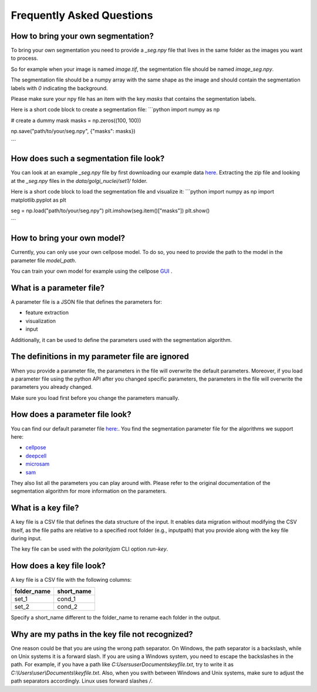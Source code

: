 .. _faq:

Frequently Asked Questions
===========================
.. role:: raw-html(raw)
    :format: html

How to bring your own segmentation?
-----------------------------------
To bring your own segmentation you need to provide a `_seg.npy` file that
lives in the same folder as the images you want to process.

So for example when your image is named `image.tif`, the segmentation file should be named `image_seg.npy`.

The segmentation file should be a numpy array with the same shape as the
image and should contain the segmentation labels with `0` indicating the background.

Please make sure your npy file has an item with the key `masks` that contains the segmentation labels.

Here is a short code block to create a segmentation file:
```python
import numpy as np

# create a dummy mask
masks = np.zeros((100, 100))

np.save("path/to/your/seg.npy", {"masks": masks})

```

How does such a segmentation file look?
---------------------------------------
You can look at an example `_seg.npy` file by first downloading our example data `here <https://github.com/polarityjam/polarityjam/blob/main/src/polarityjam/test/resources/data.zip>`_.
Extracting the zip file and looking at the `_seg.npy` files in the `data/golgi_nuclei/set1/` folder.

Here is a short code block to load the segmentation file and visualize it:
```python
import numpy as np
import matplotlib.pyplot as plt

seg = np.load("path/to/your/seg.npy")
plt.imshow(seg.item()["masks"])
plt.show()

```

How to bring your own model?
----------------------------
Currently, you can only use your own cellpose model.
To do so, you need to provide the path to the model in the parameter file `model_path`.

You can train your own model for example using the cellpose `GUI <https://cellpose.readthedocs.io/en/latest/gui.html>`_ .

What is a parameter file?
-------------------------
A parameter file is a JSON file that defines the parameters for:

- feature extraction
- visualization
- input

Additionally, it can be used to define the parameters used with the segmentation algorithm.

The definitions in my parameter file are ignored
------------------------------------------------
When you provide a parameter file, the parameters in the file will overwrite the default parameters.
Moreover, if you load a parameter file using the python API after you changed specific parameters,
the parameters in the file will overwrite the parameters you already changed.

Make sure you load first before you change the parameters manually.


How does a parameter file look?
-------------------------------
You can find our default parameter file `here: <https://github.com/polarityjam/polarityjam/blob/main/src/polarityjam/utils/resources/parameters.yml>`_.
You find the segmentation parameter file for the algorithms we support here:

- `cellpose <https://github.com/polarityjam/polarityjam/blob/main/src/polarityjam/segmentation/cellpose.yml>`_
- `deepcell <https://github.com/polarityjam/polarityjam/blob/main/src/polarityjam/segmentation/deepcell.yml>`_
- `microsam <https://github.com/polarityjam/polarityjam/blob/main/src/polarityjam/segmentation/microsam.yml>`_
- `sam <https://github.com/polarityjam/polarityjam/blob/main/src/polarityjam/segmentation/sam.yml>`_

They also list all the parameters you can play around with.
Please refer to the original documentation of the segmentation algorithm for more information on the parameters.


What is a key file?
-------------------
A key file is a CSV file that defines the data structure of the input.
It enables data migration without modifying the CSV itself, as the file paths
are relative to a specified root folder (e.g., inputpath) that you provide
along with the key file during input.

The key file can be used with the `polarityjam` CLI option `run-key`.

How does a key file look?
-------------------------

A key file is a CSV file with the following columns:

+--------------+-------------+
| folder_name  | short_name  |
+==============+=============+
| set_1        | cond_1      |
+--------------+-------------+
| set_2        | cond_2      |
+--------------+-------------+

Specify a short_name different to the folder_name to rename each folder in the output.


Why are my paths in the key file not recognized?
------------------------------------------------
One reason could be that you are using the wrong path separator. On Windows, the path separator is a backslash, while on Unix systems it is a forward slash.
If you are using a Windows system, you need to escape the backslashes in the path.
For example, if you have a path like `C:\Users\user\Documents\keyfile.txt`, try to write it as `C:\\Users\\user\\Documents\\keyfile.txt`.
Also, when you swith between Windows and Unix systems, make sure to adjust the path separators accordingly. Linux uses forward slashes `/`.


